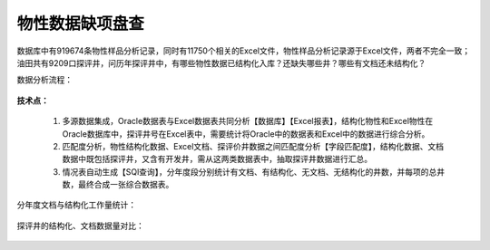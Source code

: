 ﻿.. wuxinpancha

物性数据缺项盘查
====================================
数据库中有919674条物性样品分析记录，同时有11750个相关的Excel文件，物性样品分析记录源于Excel文件，两者不完全一致；油田共有9209口探评井，问历年探评井中，有哪些物性数据已结构化入库？还缺失哪些井？哪些有文档还未结构化？

数据分析流程：

.. figure:: images/wuxinpancha01.png
     :align: center
     :figwidth: 90% 
     :name: plate 	 
	 
**技术点：**

  #. 多源数据集成，Oracle数据表与Excel数据表共同分析【数据库】【Excel报表】，结构化物性和Excel物性在Oracle数据库中，探评井号在Excel表中，需要统计将Oracle中的数据表和Excel中的数据进行综合分析。

  #. 匹配度分析，物性结构化数据、Excel文档、探评价井数据之间匹配度分析【字段匹配度】，结构化数据、文档数据中既包括探评井，又含有开发井，需从这两类数据表中，抽取探评井数据进行汇总。

  #. 情况表自动生成【SQl查询】，分年度段分别统计有文档、有结构化、无文档、无结构化的井数，并每项的总井数，最终合成一张综合数据表。

分年度文档与结构化工作量统计：

.. figure:: images/wuxinpancha02.png
     :align: center
     :figwidth: 90% 
     :name: plate 	 
	 
探评井的结构化、文档数据量对比：

.. figure:: images/wuxinpancha03.png
     :align: center
     :figwidth: 90% 
     :name: plate 	 
	 